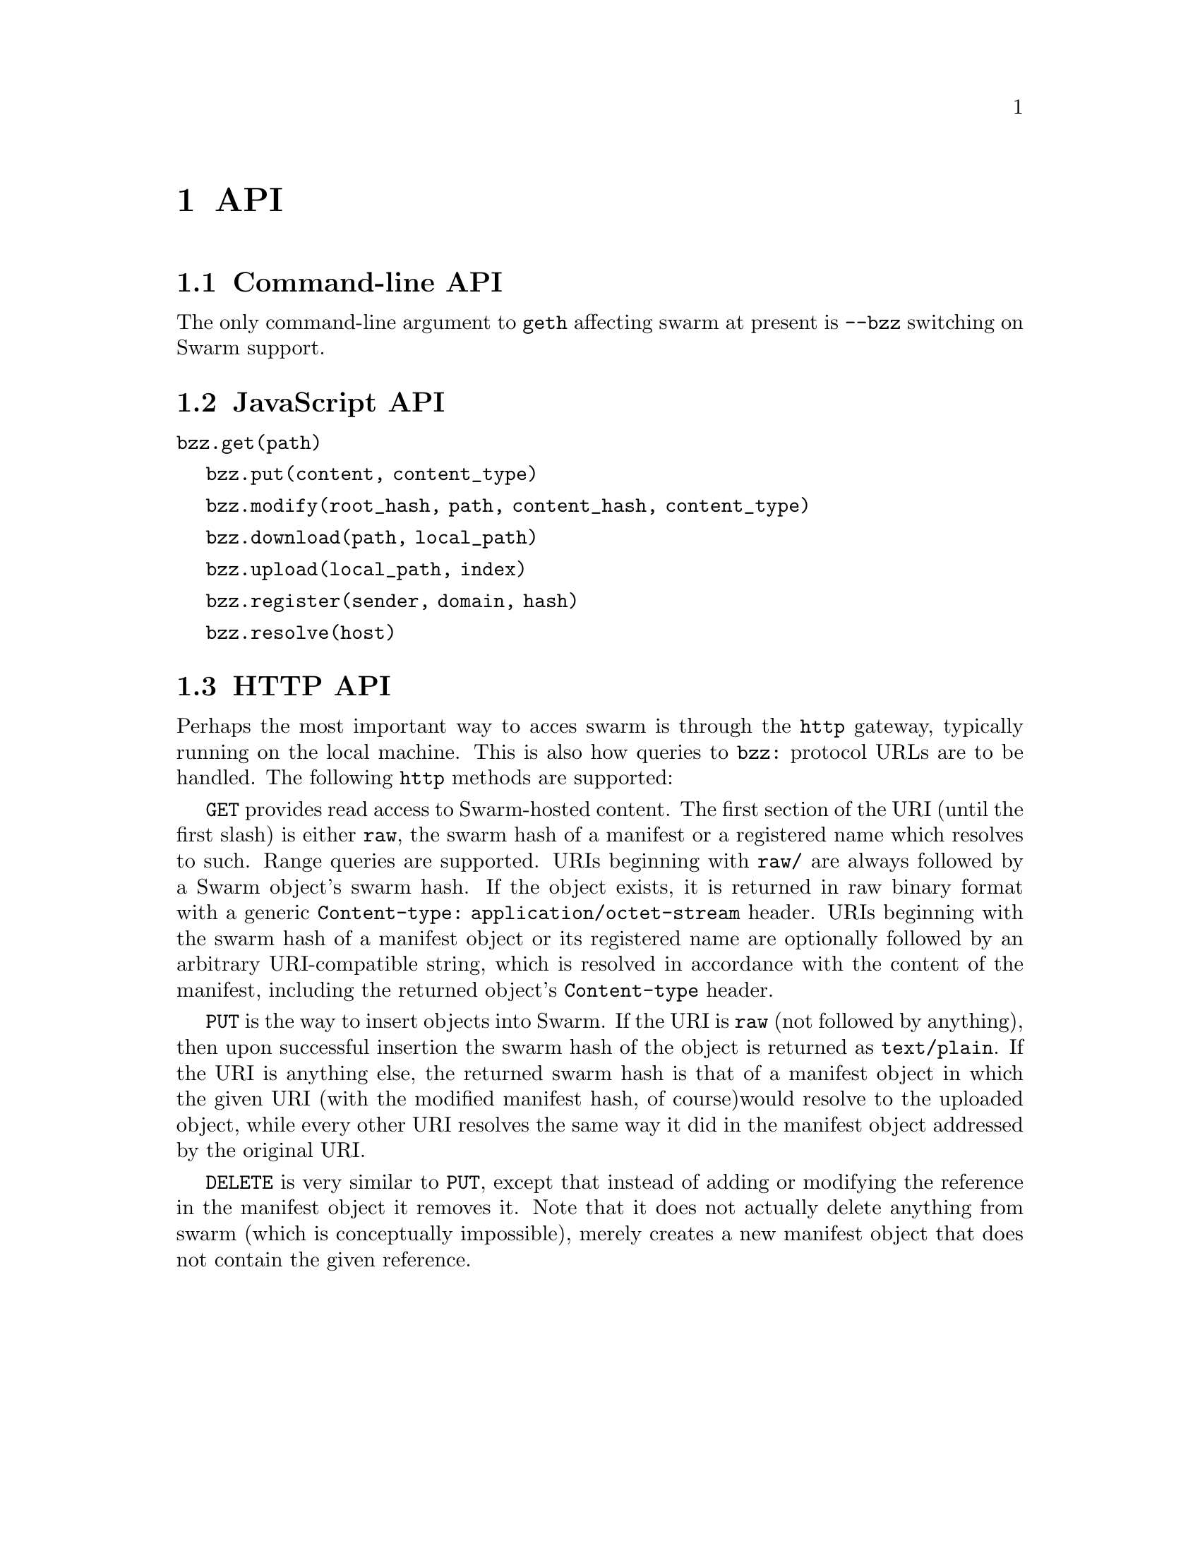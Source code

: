 @node API, Usage, Running a Node, Top
@chapter API

@menu
* Command-line API::
* JavaScript API::
* HTTP API::
@end menu

@node Command-line API
@section Command-line API

The only command-line argument to @command{geth} affecting swarm at present
is @option{--bzz} switching on Swarm support.

@node JavaScript API
@section JavaScript API

@command{bzz.get(path)}

@command{bzz.put(content, content_type)}

@command{bzz.modify(root_hash, path, content_hash, content_type)}

@command{bzz.download(path, local_path)}

@command{bzz.upload(local_path, index)}

@command{bzz.register(sender, domain, hash)}

@command{bzz.resolve(host)}


@node HTTP API
@section HTTP API

Perhaps the most important way to acces swarm is through the @code{http}
gateway, typically running on the local machine. This is also how queries
to @code{bzz:} protocol URLs are to be handled. The following @code{http}
methods are supported:

@command{GET} provides read access to Swarm-hosted content. The first 
section of the URI (until the first slash) is either @code{raw}, the 
swarm hash of a manifest or a registered name which resolves to such. 
Range queries are supported. URIs beginning with @code{raw/} are always 
followed by a Swarm object's swarm hash. If the object exists, it is 
returned in raw binary format with a generic @code{Content-type: 
application/octet-stream} header. URIs beginning with the swarm hash of 
a manifest object or its registered name are optionally followed by an 
arbitrary URI-compatible string, which is resolved in accordance with 
the content of the manifest, including the returned object's 
@code{Content-type} header.

@command{PUT} is the way to insert objects into Swarm. If the URI is 
@code{raw} (not followed by anything), then upon successful insertion 
the swarm hash of the object is returned as @code{text/plain}. If the 
URI is anything else, the returned swarm hash is that of a manifest 
object in which the given URI (with the modified manifest hash, of 
course)would resolve to the uploaded object, while every other URI 
resolves the same way it did in the manifest object addressed by the
original URI.

@command{DELETE} is very similar to @command{PUT}, except that instead 
of adding or modifying the reference in the manifest object it removes 
it. Note that it does not actually delete anything from swarm (which is 
conceptually impossible), merely creates a new manifest object that does 
not contain the given reference.
